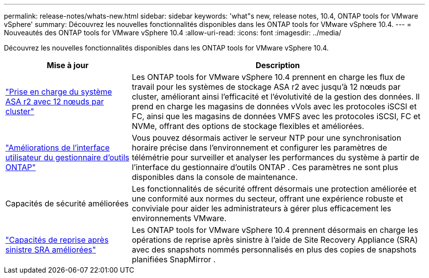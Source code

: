 ---
permalink: release-notes/whats-new.html 
sidebar: sidebar 
keywords: 'what"s new, release notes, 10.4, ONTAP tools for VMware vSphere' 
summary: Découvrez les nouvelles fonctionnalités disponibles dans les ONTAP tools for VMware vSphere 10.4. 
---
= Nouveautés des ONTAP tools for VMware vSphere 10.4
:allow-uri-read: 
:icons: font
:imagesdir: ../media/


[role="lead"]
Découvrez les nouvelles fonctionnalités disponibles dans les ONTAP tools for VMware vSphere 10.4.

[cols="30%,70%"]
|===
| Mise à jour | Description 


| link:../configure/create-datastore.html["Prise en charge du système ASA r2 avec 12 nœuds par cluster"] | Les ONTAP tools for VMware vSphere 10.4 prennent en charge les flux de travail pour les systèmes de stockage ASA r2 avec jusqu'à 12 nœuds par cluster, améliorant ainsi l'efficacité et l'évolutivité de la gestion des données.  Il prend en charge les magasins de données vVols avec les protocoles iSCSI et FC, ainsi que les magasins de données VMFS avec les protocoles iSCSI, FC et NVMe, offrant des options de stockage flexibles et améliorées. 


| link:../manage/add-ntpserver.html["Améliorations de l'interface utilisateur du gestionnaire d'outils ONTAP"] | Vous pouvez désormais activer le serveur NTP pour une synchronisation horaire précise dans l'environnement et configurer les paramètres de télémétrie pour surveiller et analyser les performances du système à partir de l'interface du gestionnaire d'outils ONTAP .  Ces paramètres ne sont plus disponibles dans la console de maintenance. 


| Capacités de sécurité améliorées | Les fonctionnalités de sécurité offrent désormais une protection améliorée et une conformité aux normes du secteur, offrant une expérience robuste et conviviale pour aider les administrateurs à gérer plus efficacement les environnements VMware. 


| link:../protect/enable-storage-replication-adapter.html["Capacités de reprise après sinistre SRA améliorées"] | Les ONTAP tools for VMware vSphere 10.4 prennent désormais en charge les opérations de reprise après sinistre à l’aide de Site Recovery Appliance (SRA) avec des snapshots nommés personnalisés en plus des copies de snapshots planifiées SnapMirror . 
|===